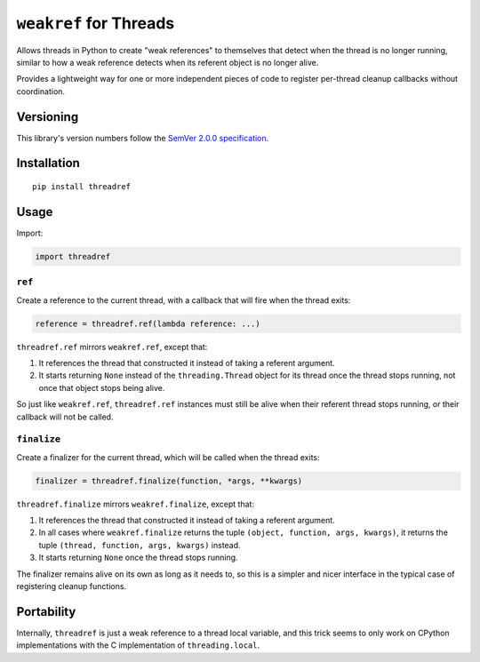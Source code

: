 ``weakref`` for Threads
=======================

Allows threads in Python to create "weak references" to themselves
that detect when the thread is no longer running, similar to how a
weak reference detects when its referent object is no longer alive.

Provides a lightweight way for one or more independent pieces of code
to register per-thread cleanup callbacks without coordination.


Versioning
----------

This library's version numbers follow the `SemVer 2.0.0
specification <https://semver.org/spec/v2.0.0.html>`_.


Installation
------------

::

    pip install threadref


Usage
-----

Import:

.. code:: python

    import threadref


``ref``
~~~~~~~

Create a reference to the current thread, with a
callback that will fire when the thread exits:

.. code:: python

    reference = threadref.ref(lambda reference: ...)

``threadref.ref`` mirrors ``weakref.ref``, except that:

1. It references the thread that constructed it
   instead of taking a referent argument.

2. It starts returning ``None`` instead of the ``threading.Thread``
   object for its thread once the thread stops running, not once
   that object stops being alive.

So just like ``weakref.ref``, ``threadref.ref`` instances
must still be alive when their referent thread stops
running, or their callback will not be called.


``finalize``
~~~~~~~~~~~~

Create a finalizer for the current thread, which
will be called when the thread exits:

.. code:: python

    finalizer = threadref.finalize(function, *args, **kwargs)

``threadref.finalize`` mirrors ``weakref.finalize``, except that:

1. It references the thread that constructed it
   instead of taking a referent argument.

2. In all cases where ``weakref.finalize`` returns the tuple
   ``(object, function, args, kwargs)``, it returns the tuple
   ``(thread, function, args, kwargs)`` instead.

3. It starts returning ``None`` once the thread stops running.

The finalizer remains alive on its own as long as it needs to,
so this is a simpler and nicer interface in the typical case
of registering cleanup functions.


Portability
-----------

Internally, ``threadref`` is just a weak reference to a thread
local variable, and this trick seems to only work on CPython
implementations with the C implementation of ``threading.local``.
